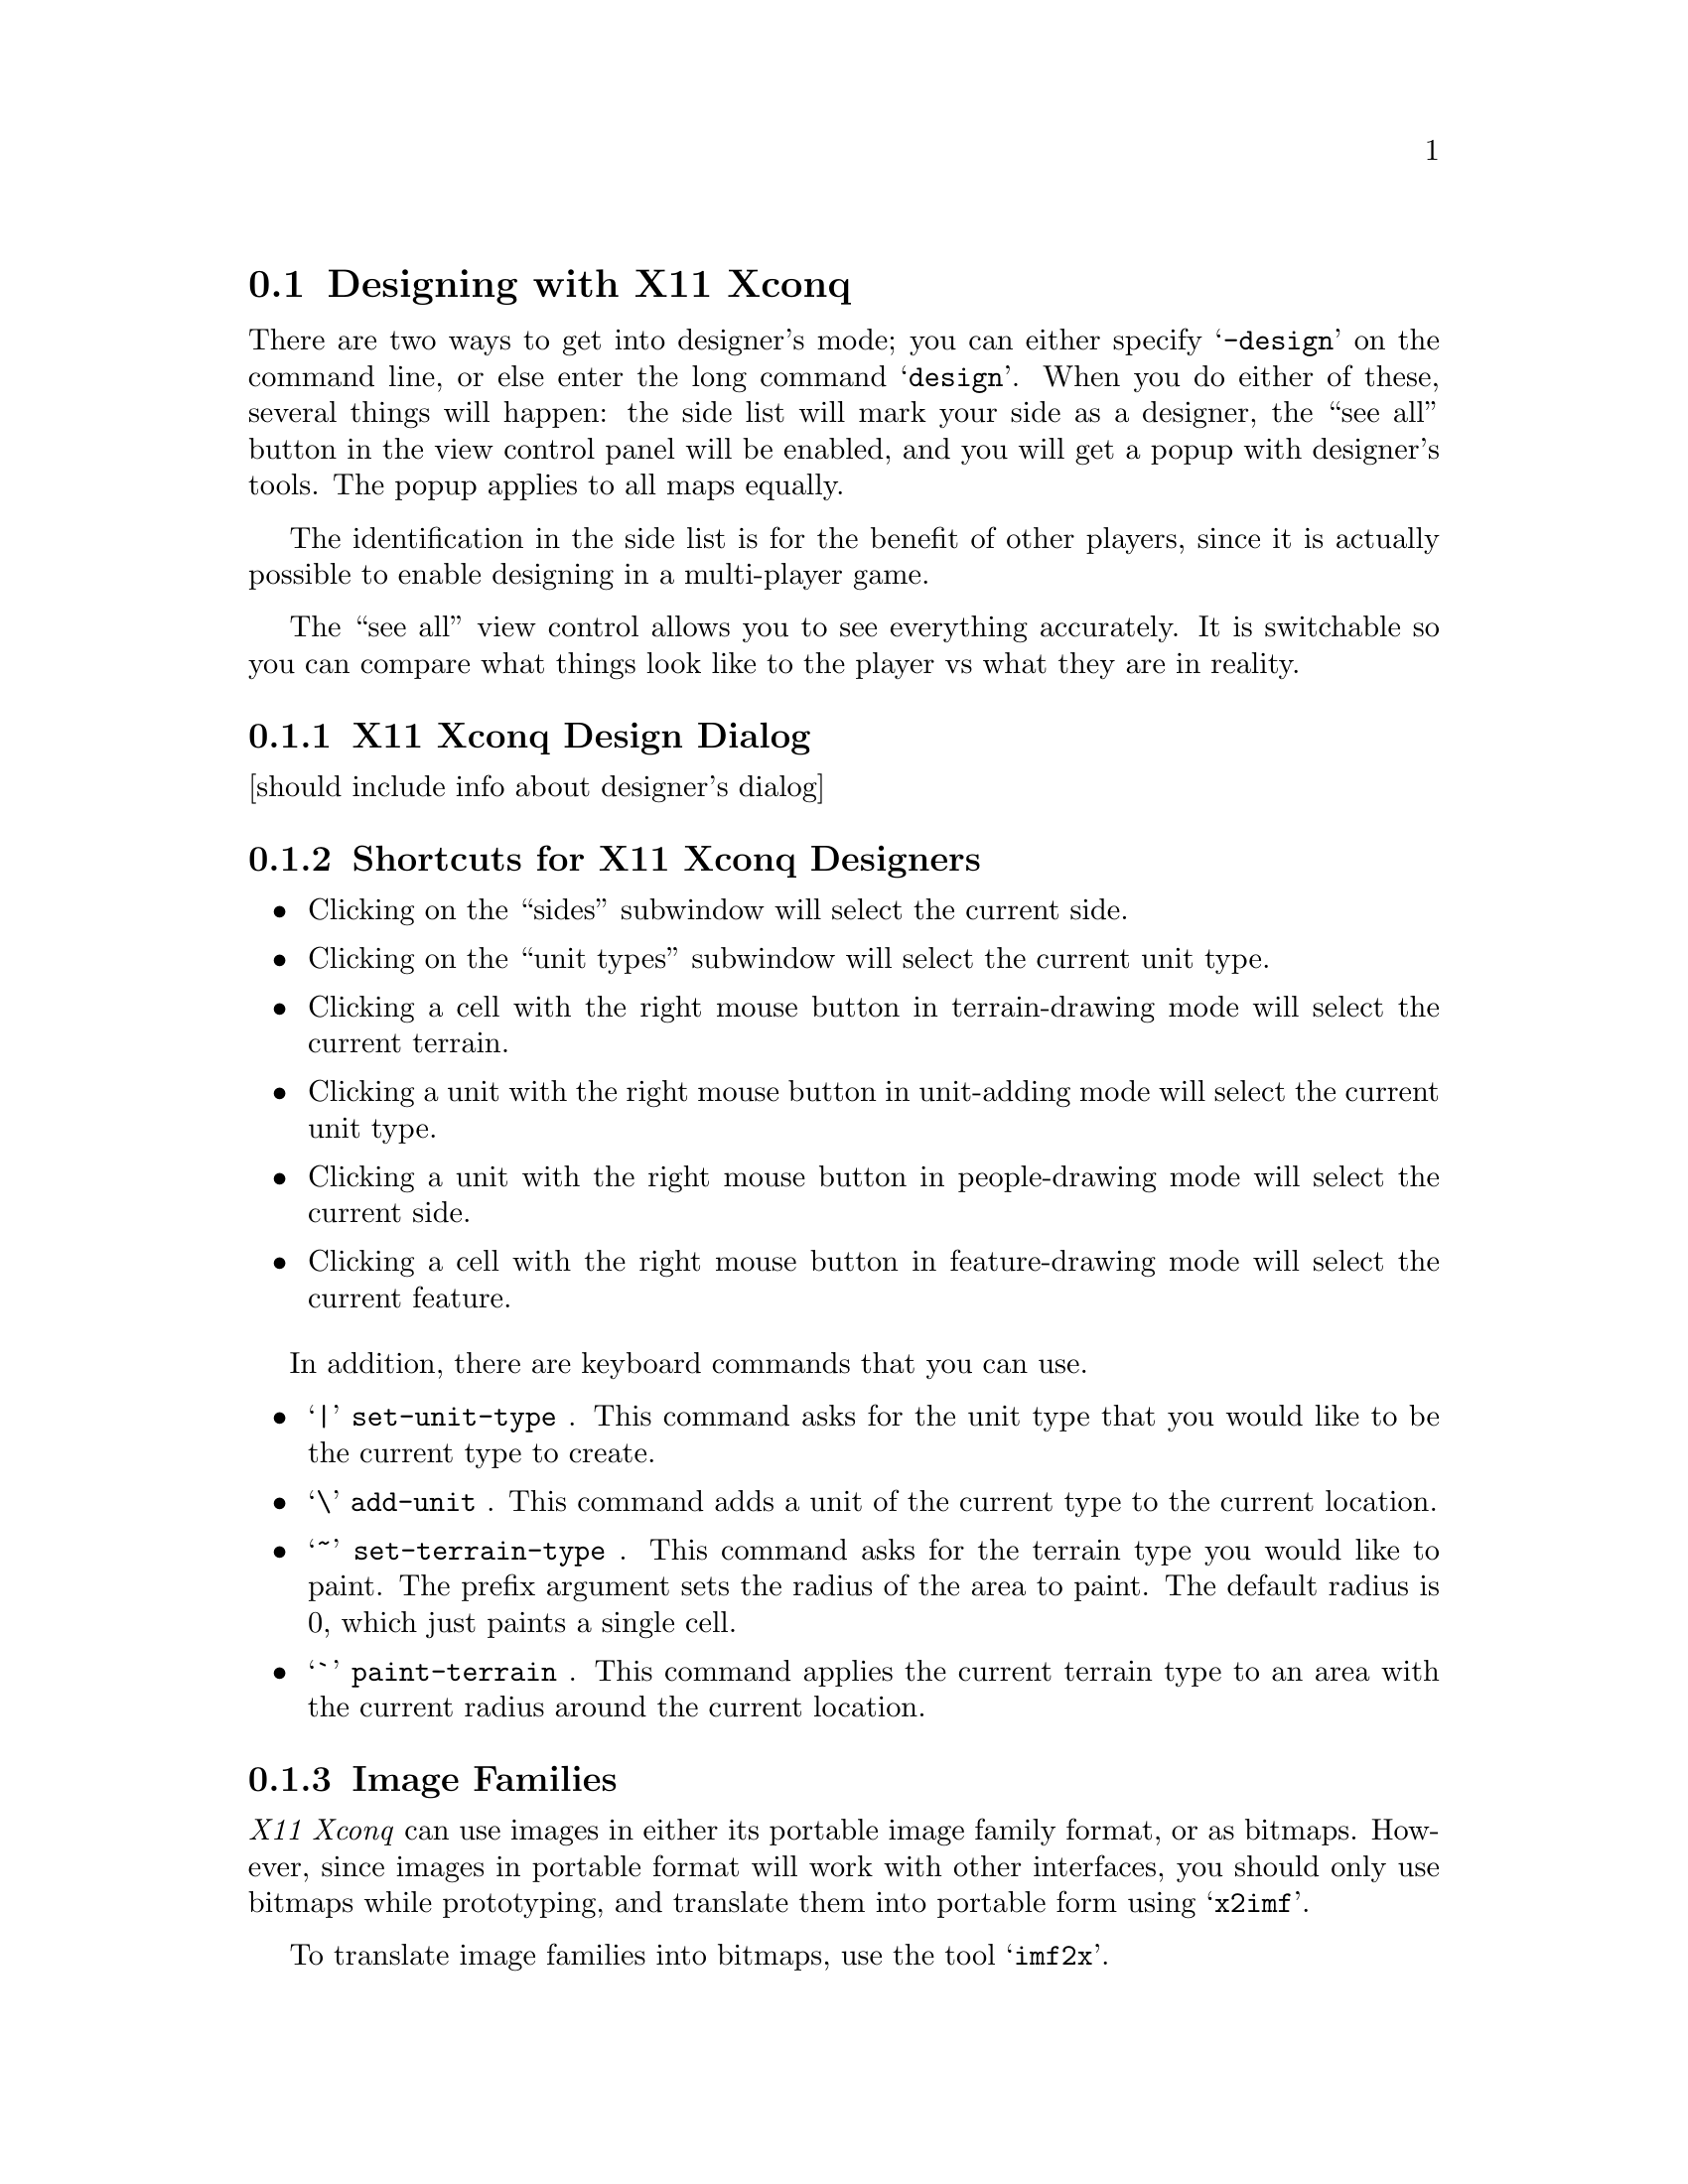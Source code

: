 @node Designing with X11 Xconq, , , Game Design

@section Designing with X11 Xconq

There are two ways to get into designer's mode; you can either specify
@samp{-design} on the command line, or else enter the long command
@samp{design}.  When you do either of
these, several things will happen: the side list will mark your side
as a designer, the ``see all'' button in the view control panel will
be enabled, and you will get a popup with designer's tools.
The popup applies to all maps equally.

The identification in the side list is for the benefit of other players,
since it is actually possible to enable designing in a multi-player game.
@c but maybe should disable, or else enable for all players
@c simultaneously??  Somebody could enable designing, hack a bit,
@c then switch back before anybody else in the game noticed...

The ``see all'' view control allows you to see everything accurately.
It is switchable so you can compare what things look like to the player
vs what they are in reality.

@c need side view painting here too

@subsection X11 Xconq Design Dialog

[should include info about designer's dialog]

@subsection Shortcuts for X11 Xconq Designers

@itemize

@item
Clicking on the ``sides'' subwindow will select the current side.

@item
Clicking on the ``unit types'' subwindow will select the current unit
type.

@item
Clicking a cell with the right mouse button in terrain-drawing mode
will select the current terrain.

@item
Clicking a unit with the right mouse button in unit-adding mode will
select the current unit type.

@item
Clicking a unit with the right mouse button in people-drawing mode
will select the current side.

@item
Clicking a cell with the right mouse button in feature-drawing mode
will select the current feature.

@end itemize

In addition, there are keyboard commands that you can use.

@itemize

@item
`@code{|}' @code{set-unit-type} .
This command asks for the unit type that you would like to be the
current type to create.

@item
`@code{\}' @code{add-unit} .
This command adds a unit of the current type to the current location.

@item
`@code{~}' @code{set-terrain-type} .
This command asks for the terrain type you would like to paint.
The prefix argument sets the radius of the area to paint.
The default radius is 0, which just paints a single cell.

@item
`@code{`}' @code{paint-terrain} .
This command applies the current terrain type to an area with the
current radius around the current location.

@end itemize

@subsection Image Families

@i{X11 Xconq} can use images in either its portable image family format,
or as bitmaps.  However, since images in portable format will work with
other interfaces, you should only use bitmaps while prototyping,
and translate them into portable form using @samp{x2imf}.

To translate image families into bitmaps, use the tool @samp{imf2x}.

@subsubsection Xshowimf

The program @samp{xshowimf} displays image families.

Install the resource files @samp{XShowimf.ad} and @samp{XShowimf-co.ad} as
@samp{XShowimf} and @samp{XShowimf-co}
(or @samp{XShowimf-color}, depending on the value of
the customization resource) in the proper directory [???],
or load the relevant file with @samp{xrdb -merge}.

Control the display of three-color images (mono+mask) with the
resource @samp{maskColor} (see @samp{XShowimf-co.ad}
or with the command-line argument @samp{-mc}.

To edit the image families, do something like
@example
mkdir tmp
xshowimf [imf/xbm/xpm files...] -o tmpdir &
(cd tmpdir; xpaint) &
@end example
